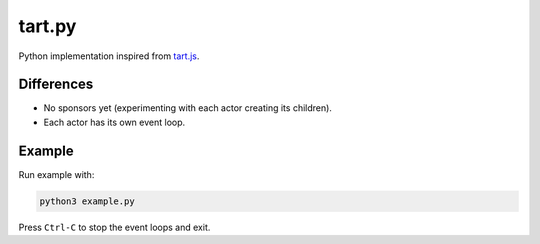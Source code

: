 =======
tart.py
=======

Python implementation inspired from `tart.js <https://github.com/organix/tartjs>`_.

Differences
===========

- No sponsors yet (experimenting with each actor creating its children).
- Each actor has its own event loop.

Example
=======

Run example with:

.. code-block:: bash

   python3 example.py

Press ``Ctrl-C`` to stop the event loops and exit.

   
